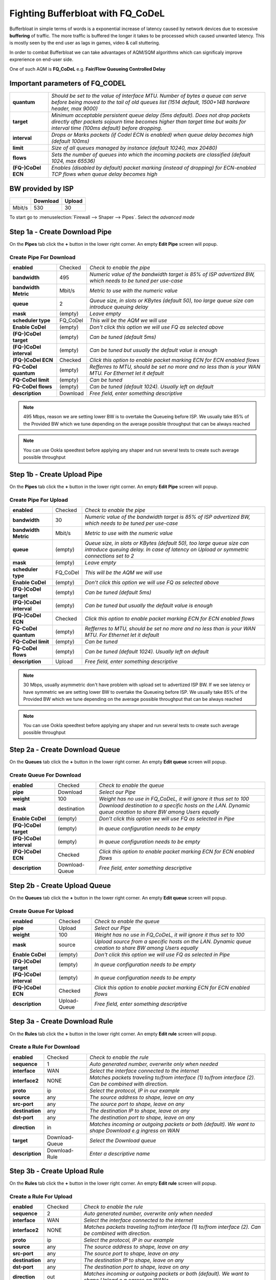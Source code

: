 ==================================================
Fighting Bufferbloat with FQ_CoDeL
==================================================

Bufferbloat in simple terms of words is a exponential increase of latency caused by network devices due to excessive **buffering** of traffic. The more traffic is buffered the longer it takes to be processed which caused unwanted latency. This is mostly seen by the end user as lags in games, video & call stuttering.

In order to combat Bufferbloat we can take advantages of AQM/SQM algorithms which can significaly improve exprerience on end-user side.

One of such AQM is **FQ_CoDeL** e.g. **Fair/Flow Queueing Controlled Delay**


Important parameters of FQ_CODEL
--------------------------------
========================= =====================================================================================================================================================================================================================
 **quantum**              *Should be set to the value of Interface MTU. Number of bytes a queue can serve before	being moved to the tail of old queues list (1514 default, 1500+14B hardware header, max 9000)*
 **target**               *Minimum acceptable persistent queue delay (5ms default). Does not drop packets directly after packets sojourn time becomes higher than target time but waits for interval time (100ms default) before dropping.*   
 **interval**             *Drops or Marks packets (if Codel ECN is enabled) when queue delay becomes high (default 100ms)*    
 **limit**                *Size of all queues managed by instance (default 10240, max 20480)*
 **flows**                *Sets the number of queues into which the incoming packets are classified (default 1024, max 65536)*
 **(FQ-)CoDel ECN**       *Enables (disabled by default) packet marking (instead of dropping) for ECN-enabled TCP flows when queue delay becomes high*           
========================= =====================================================================================================================================================================================================================

BW provided by ISP
------------------
+----------------+----------+-----------------+
|                | Download |      Upload     |
+================+==========+=================+
|      Mbit/s    |   530    |        30       |
+----------------+----------+-----------------+



To start go to :menuselection:`Firewall --> Shaper --> Pipes`. Select the *advanced mode*

Step 1a - Create Download Pipe
------------------------------
On the **Pipes** tab click the **+** button in the lower right corner.
An empty **Edit Pipe** screen will popup.


Create Pipe For Download
""""""""""""""""""""""""

========================= ================= ===========================================================================================================
 **enabled**              Checked           *Check to enable the pipe*
 **bandwidth**            495               *Numeric value of the bandwidth target is 85% of ISP advertized BW, which needs to be tuned per use-case*
 **bandwidth Metric**     Mbit/s            *Metric to use with the numeric value*
 **queue**                2                 *Queue size, in slots or KBytes (default 50), too large queue size can introduce queuing delay*
 **mask**                 (empty)           *Leave empty*
 **scheduler type**       FQ_CoDel          *This will be the AQM we will use*
 **Enable CoDel**         (empty)           *Don't click this option we will use FQ as selected above*
 **(FQ-)CoDel target**    (empty)           *Can be tuned (default 5ms)*
 **(FQ-)CoDel interval**  (empty)           *Can be tuned but usually the default value is enough*
 **(FQ-)CoDel ECN**       Checked           *Click this option to enable packet marking ECN for ECN enabled flows*
 **FQ-CoDel quantum**     (empty)           *Refferres to MTU, should be set no more and no less than is your WAN MTU. For Ethernet let it default*
 **FQ-CoDel limit**       (empty)           *Can be tuned*
 **FQ-CoDel flows**       (empty)           *Can be tuned (default 1024). Usually left on default*
 **description**          Download          *Free field, enter something descriptive*
========================= ================= ===========================================================================================================

.. Note::

        495 Mbps, reason we are setting lower BW is to overtake the Queueing before ISP.
        We usually take 85% of the Provided BW which we tune depending on the average 
        possible throughput that can be always reached

.. Note::

        You can use Ookla speedtest before applying any shaper and run several tests to 
        create such average possible throughput

Step 1b - Create Upload Pipe
----------------------------
On the **Pipes** tab click the **+** button in the lower right corner.
An empty **Edit Pipe** screen will popup.


Create Pipe For Upload
""""""""""""""""""""""""
========================= ================= ===============================================================================================================================================================
 **enabled**              Checked           *Check to enable the pipe*
 **bandwidth**            30                *Numeric value of the bandwidth target is 85% of ISP advertized BW, which needs to be tuned per use-case*
 **bandwidth Metric**     Mbit/s            *Metric to use with the numeric value*
 **queue**                (empty)           *Queue size, in slots or KBytes (default 50), too large queue size can introduce queuing delay. In case of latency on Upload or symmetric connections set to 2*
 **mask**                 (empty)           *Leave empty*
 **scheduler type**       FQ_CoDel          *This will be the AQM we will use*
 **Enable CoDel**         (empty)           *Don't click this option we will use FQ as selected above*
 **(FQ-)CoDel target**    (empty)           *Can be tuned (default 5ms)*
 **(FQ-)CoDel interval**  (empty)           *Can be tuned but usually the default value is enough*
 **(FQ-)CoDel ECN**       Checked           *Click this option to enable packet marking ECN for ECN enabled flows*
 **FQ-CoDel quantum**     (empty)           *Refferres to MTU, should be set no more and no less than is your WAN MTU. For Ethernet let it default*
 **FQ-CoDel limit**       (empty)           *Can be tuned*
 **FQ-CoDel flows**       (empty)           *Can be tuned (default 1024). Usually left on default*
 **description**          Upload            *Free field, enter something descriptive*
========================= ================= ===============================================================================================================================================================

.. Note::

        30 Mbps, usually asymmetric don't have problem with upload set to advertized ISP BW.
        If we see latency or have symmetric we are setting lower BW to overtake the Queueing before ISP.
        We usually take 85% of the Provided BW which we tune depending on the average 
        possible throughput that can be always reached

.. Note::

        You can use Ookla speedtest before applying any shaper and run several tests to 
        create such average possible throughput

Step 2a - Create Download Queue
-------------------------------
On the **Queues** tab click the **+** button in the lower right corner.
An empty **Edit queue** screen will popup.

Create Queue For Download
""""""""""""""""""""""""
========================= ================== =============================================================================================================
 **enabled**              Checked            *Check to enable the queue*
 **pipe**                 Download           *Select our Pipe*
 **weight**               100                *Weight has no use in FQ_CoDeL, it will ignore it thus set to 100*
 **mask**                 destination        *Download destination to a specific hosts on the LAN. Dynamic queue creation to share BW among Users equally*
 **Enable CoDel**         (empty)            *Don't click this option we will use FQ as selected in Pipe*
 **(FQ-)CoDel target**    (empty)            *In queue configuration needs to be empty*
 **(FQ-)CoDel interval**  (empty)            *In queue configuration needs to be empty*
 **(FQ-)CoDel ECN**       Checked            *Click this option to enable packet marking ECN for ECN enabled flows*
 **description**          Download-Queue     *Free field, enter something descriptive*
========================= ================== =============================================================================================================

Step 2b - Create Upload Queue
-----------------------------
On the **Queues** tab click the **+** button in the lower right corner.
An empty **Edit queue** screen will popup.

Create Queue For Upload
""""""""""""""""""""""""
========================= ================== =============================================================================================================
 **enabled**              Checked            *Check to enable the queue*
 **pipe**                 Upload             *Select our Pipe*
 **weight**               100                *Weight has no use in FQ_CoDeL, it will ignore it thus set to 100*
 **mask**                 source             *Upload source from a specific hosts on the LAN. Dynamic queue creation to share BW among Users equally*
 **Enable CoDel**         (empty)            *Don't click this option we will use FQ as selected in Pipe*
 **(FQ-)CoDel target**    (empty)            *In queue configuration needs to be empty*
 **(FQ-)CoDel interval**  (empty)            *In queue configuration needs to be empty*
 **(FQ-)CoDel ECN**       Checked            *Click this option to enable packet marking ECN for ECN enabled flows*
 **description**          Upload-Queue       *Free field, enter something descriptive*
========================= ================== =============================================================================================================

Step 3a - Create Download Rule
------------------------------
On the **Rules** tab click the **+** button in the lower right corner.
An empty **Edit rule** screen will popup.


Create a Rule For Download
""""""""""""""""""""""""
====================== =================== ===========================================================================================================
 **enabled**             Checked            *Check to enable the rule*
 **sequence**            1                  *Auto generated number, overwrite only when needed*
 **interface**           WAN                *Select the interface connected to the internet*
 **interface2**          NONE               *Matches packets traveling to/from interface (1) to/from interface (2). Can be combined with direction.*
 **proto**               ip                 *Select the protocol, IP in our example*
 **source**              any                *The source address to shape, leave on any*
 **src-port**            any                *The source port to shape, leave on any*
 **destination**         any                *The destination IP to shape, leave on any*
 **dst-port**            any                *The destination port to shape, leave on any*
 **direction**           in                 *Matches incoming or outgoing packets or both (default). We want to shape Download e.g ingress on WAN* 
 **target**             Download-Queue      *Select the Download queue*
 **description**        Download-Rule       *Enter a descriptive name*
====================== =================== ===========================================================================================================

Step 3b - Create Upload Rule
----------------------------
On the **Rules** tab click the **+** button in the lower right corner.
An empty **Edit rule** screen will popup.


Create a Rule For Upload
""""""""""""""""""""""""
====================== =================== ===========================================================================================================
 **enabled**             Checked            *Check to enable the rule*
 **sequence**            2                  *Auto generated number, overwrite only when needed*
 **interface**           WAN                *Select the interface connected to the internet*
 **interface2**          NONE               *Matches packets traveling to/from interface (1) to/from interface (2). Can be combined with direction.*
 **proto**               ip                 *Select the protocol, IP in our example*
 **source**              any                *The source address to shape, leave on any*
 **src-port**            any                *The source port to shape, leave on any*
 **destination**         any                *The destination IP to shape, leave on any*
 **dst-port**            any                *The destination port to shape, leave on any*
 **direction**           out                *Matches incoming or outgoing packets or both (default). We want to shape Upload e.g egress on WAN** 
 **target**             Upload-Queue        *Select the Upload queue*
 **description**        Upload-Rule         *Enter a descriptive name*
====================== =================== ===========================================================================================================


Now press |apply| to activate the traffic shaping rules.

Test for Bufferbloat
--------------------------------
There are several sites which can test & give you a rating for bufferbloat.

* https://www.waveform.com/tools/bufferbloat
* http://www.dslreports.com/speedtest
* https://speed.cloudflare.com/

Bellow is a test run after applying above FQ_Codel configuration with Tuning.


*Screenshot after configuring Shaper with FQ_CoDel*

.. image:: images/bufferbloat_test_post_config_tuning.png
    :width: 100%

.. |apply| image:: images/applybtn.png

FQ-CoDel Tuning
----------------------------

FQ-CoDel specifically CoDel is designed to be *no knobs* algorithm, by default this is true at 10Gbit/s speeds. So it's worth to try to tune some parameters to better combat Bufferbloat on WAN from end users perspective.

*FQ-CoDel parameters to Tune and their out of the box default settings*

+----------------+----------------------------+
|FQ_C Parameter  |           Default          |
+================+==========+=================+
|     quantum    |            1514            |
+----------------+----------+-----------------+
|     target     |            5               |
+----------------+----------+-----------------+
|     interval   |            100             |
+----------------+----------+-----------------+
|     limit      |            10240           |
+----------------+----------+-----------------+
|     flows      |            1024            |
+----------------+----------+-----------------+
|     ECN        |            OFF             |
+----------------+----------+-----------------+

.. Note::

        We tune these parameters in Pipe.


quantum
"""""""
Quantum is one of these parameters that were constantly discussed what should be the proper value. Within the internet there is a lot of discussion that it should be set to 300 per 100Mbit/s of BW.
**This however is wrong.**

Quantum specifies number of bytes a queue can serve before being moved to the tail of old. As we are doing Fair Queueing we want to aim to serve all queues equally.

**The proper value of Quantum should be no more or less than is the WAN MTU.**

.. Note::

        There is however one exception for sub 100Mbit/s connections, Quantum should be set to 300. 
        This will give smaller packets precedence over larger packets.
      
      
target & interval
""""""""""""""""""
Target is a good parameter for tune to prevent CoDel being too aggressive. Target should be tuned to be at least the transmission time of a single MTU-sized packet at the WAN egress. This is basically the start time that will trigger the AQM to keep watch, and wait for Interval before taking any action.

If you have a very fast Fiber WAN connection or a slower Cable/DSL WAN connection is maybe worth to try to tune Target. If your average RTT is 12ms in normal non latency situations, 5ms default can be too low, as there is no reason to trigger the AQM.

To do this we can run excessive ping to the HOP after your OPNsense and take the **average rtt round up as your Target**. In this case 12ms

.. code-block::

    Example from a linux machine

    traceroute 1.1.1.1 -I -l -4 -n
    traceroute to 1.1.1.1 (1.1.1.1), 30 hops max, 60 byte packets
    1  192.168.0.1  0.463 ms  0.453 ms  0.480 ms     <<<< LAN Interface of OPN
    2  10.205.5.1  10.879 ms  11.010 ms  11.079 ms   <<<< ISP directly connected Device to OPN WAN

    ping 10.205.5.1 -4 -c 1000 -s 1472 -M do
    PING 10.205.5.1 (10.205.5.1) 1472(1500) bytes of data.
    1480 bytes from 10.205.5.1: icmp_seq=2 ttl=254 time=13.1 ms
    1480 bytes from 10.205.5.1: icmp_seq=1 ttl=254 time=10.4 ms

    --- 10.205.5.1 ping statistics ---
    1000 packets transmitted, 1000 received, 0% packet loss, time 991280ms
    rtt min/avg/max/mdev = 8.267/11.251/28.513/3.505 ms

.. Note::

        By default Target is set around 5-10% of Interval

.. Note::

        Interval default 100ms works usually well. It is the worst case RTT scenario through the bottleneck.
        If you want to tune Interval it needs to be set as the worst case RTT scenario through the bottleneck.
        If Interval is smaller than the real non-bottleneck RTT you may see more drops/markings which can impact throughput


limit
"""""""
Default limit size of 10240 packets is to much. The creators recommended value 1000 for sub 10Gbit/s connections.

The over-large packet limit leads to bad results during slow start on some benchmarks. Reducing it too low could impact new flow start.

However there is a problem with FQ_CoDel implementation in FreeBSD (as well OpenBSD), that causes CPU hogging and excessive logging when set to 1000. Which causes a backpush and additional unwanted latency.

**For now its best to have limit at default.**

.. Note::

        There is already a BUG opened for this and an email chain from one of the CoDeL creators


flows
"""""""
The "flows" parameter sets the number of queues into which the incoming packets are classified. Due to the stochastic nature of hashing, multiple flows may end up being hashed into the same slot.

This parameter can be set only at initialisation time in the current implementation (needs reboot of device), since memory has to be allocated for the hash table.

.. Warning::

        Setting too high number can cause the device to be stuck. Be careful with this one.


ECN
"""""""
Current best practice is to turn off ECN on uplinks running at less than 4Mbit (if you want good VOIP performance; a single packet at 1Mbps takes 13ms, and packet drops get you this latency back).

ECN IS useful on downlinks on a home router, where the terminating hop is only one or two hops away, and connected to a system that handles ECN correctly
        
External references
............................................................

* https://www.rfc-editor.org/rfc/rfc8290.html
* https://man.freebsd.org/cgi/man.cgi?query=ipfw&sektion=8&format=html
* https://man.freebsd.org/cgi/man.cgi?query=ipfw&apropos=0&sektion=0&manpath=FreeBSD+5.2-RELEASE+and+Ports&format=html
* https://www.bufferbloat.net/projects/codel/wiki/Best_practices_for_benchmarking_Codel_and_FQ_Codel/
* https://forum.opnsense.org/index.php?topic=4949.msg20862#msg20862
* https://forum.opnsense.org/index.php?topic=39046.msg191251#msg191251
* https://bugs.freebsd.org/bugzilla/show_bug.cgi?id=276890
* https://marc.info/?t=170776797300003&r=1&w=2
